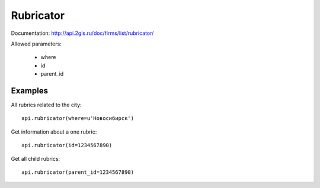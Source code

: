 Rubricator
=============

Documentation: http://api.2gis.ru/doc/firms/list/rubricator/

Allowed parameters:

 * where
 * id
 * parent_id

Examples
----------

All rubrics related to the city: ::

    api.rubricator(where=u'Новосибирск')

Get information about a one rubric: ::

    api.rubricator(id=1234567890)

Get all child rubrics: ::

    api.rubricator(parent_id=1234567890)

